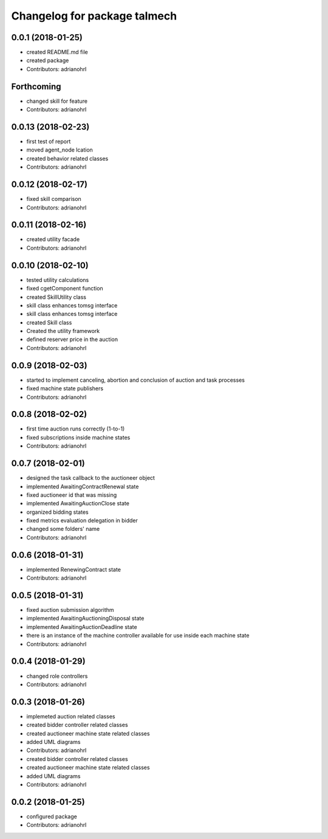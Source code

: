 ^^^^^^^^^^^^^^^^^^^^^^^^^^^^^
Changelog for package talmech
^^^^^^^^^^^^^^^^^^^^^^^^^^^^^

0.0.1 (2018-01-25)
------------------
* created README.md file
* created package
* Contributors: adrianohrl

Forthcoming
-----------
* changed skill for feature
* Contributors: adrianohrl

0.0.13 (2018-02-23)
-------------------
* first test of report
* moved agent_node lcation
* created behavior related classes
* Contributors: adrianohrl

0.0.12 (2018-02-17)
-------------------
* fixed skill comparison
* Contributors: adrianohrl

0.0.11 (2018-02-16)
-------------------
* created utility facade
* Contributors: adrianohrl

0.0.10 (2018-02-10)
-------------------
* tested utility calculations
* fixed cgetComponent function
* created SkillUtility class
* skill class enhances tomsg interface
* skill class enhances tomsg interface
* created Skill class
* Created the utility framework
* defined reserver price in the auction
* Contributors: adrianohrl

0.0.9 (2018-02-03)
------------------
* started to implement canceling, abortion and conclusion of auction and task processes
* fixed machine state publishers
* Contributors: adrianohrl

0.0.8 (2018-02-02)
------------------
* first time auction runs correctly (1-to-1)
* fixed subscriptions inside machine states
* Contributors: adrianohrl

0.0.7 (2018-02-01)
------------------
* designed the task callback to the auctioneer object
* implemented AwaitingContractRenewal state
* fixed auctioneer id that was missing
* implemented AwaitingAuctionClose state
* organized bidding states
* fixed metrics evaluation delegation in bidder
* changed some folders' name
* Contributors: adrianohrl

0.0.6 (2018-01-31)
------------------
* implemented RenewingContract state
* Contributors: adrianohrl

0.0.5 (2018-01-31)
------------------
* fixed auction submission algorithm
* implemented AwaitingAuctioningDisposal state
* implemented AwaitingAuctionDeadline state
* there is an instance of the machine controller available for use inside each machine state
* Contributors: adrianohrl

0.0.4 (2018-01-29)
------------------
* changed role controllers
* Contributors: adrianohrl

0.0.3 (2018-01-26)
------------------
* implemeted auction related classes
* created bidder controller related classes
* created auctioneer machine state related classes
* added UML diagrams
* Contributors: adrianohrl

* created bidder controller related classes
* created auctioneer machine state related classes
* added UML diagrams
* Contributors: adrianohrl

0.0.2 (2018-01-25)
------------------
* configured package
* Contributors: adrianohrl
